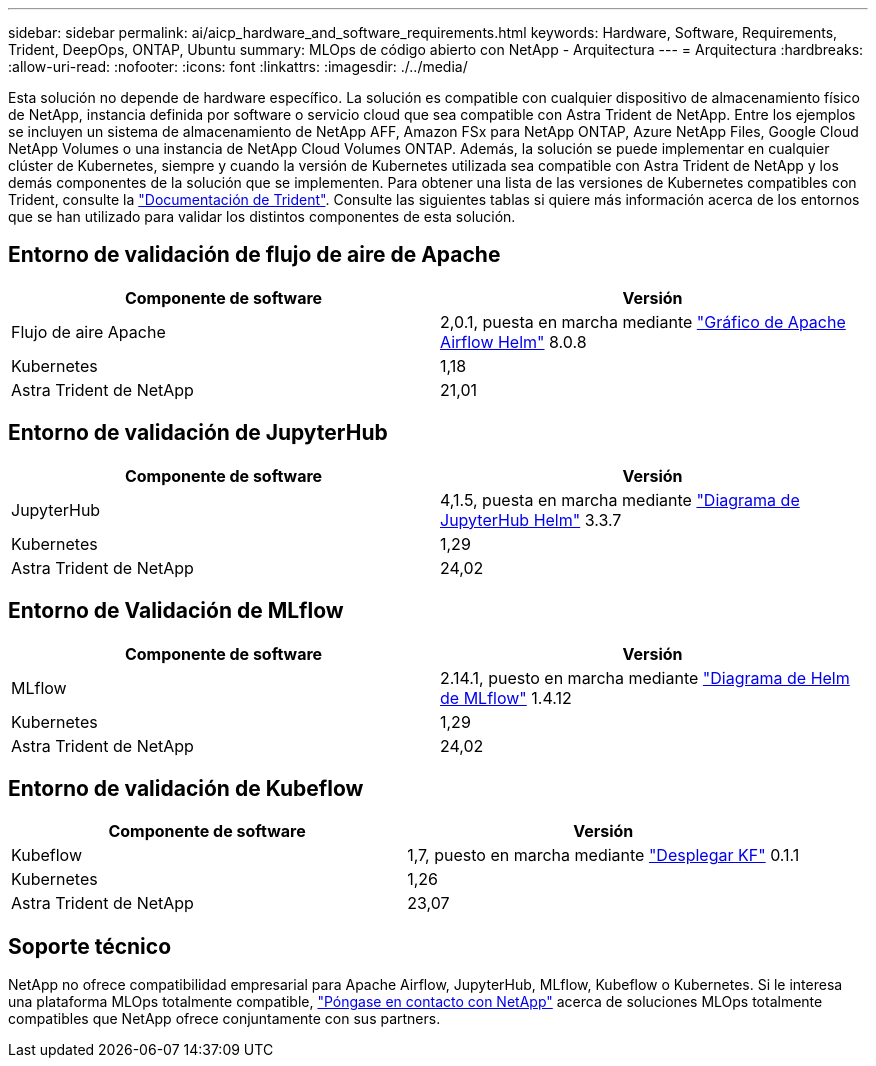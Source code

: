 ---
sidebar: sidebar 
permalink: ai/aicp_hardware_and_software_requirements.html 
keywords: Hardware, Software, Requirements, Trident, DeepOps, ONTAP, Ubuntu 
summary: MLOps de código abierto con NetApp - Arquitectura 
---
= Arquitectura
:hardbreaks:
:allow-uri-read: 
:nofooter: 
:icons: font
:linkattrs: 
:imagesdir: ./../media/


[role="lead"]
Esta solución no depende de hardware específico. La solución es compatible con cualquier dispositivo de almacenamiento físico de NetApp, instancia definida por software o servicio cloud que sea compatible con Astra Trident de NetApp. Entre los ejemplos se incluyen un sistema de almacenamiento de NetApp AFF, Amazon FSx para NetApp ONTAP, Azure NetApp Files, Google Cloud NetApp Volumes o una instancia de NetApp Cloud Volumes ONTAP. Además, la solución se puede implementar en cualquier clúster de Kubernetes, siempre y cuando la versión de Kubernetes utilizada sea compatible con Astra Trident de NetApp y los demás componentes de la solución que se implementen. Para obtener una lista de las versiones de Kubernetes compatibles con Trident, consulte la https://docs.netapp.com/us-en/trident/index.html["Documentación de Trident"^]. Consulte las siguientes tablas si quiere más información acerca de los entornos que se han utilizado para validar los distintos componentes de esta solución.



== Entorno de validación de flujo de aire de Apache

|===
| Componente de software | Versión 


| Flujo de aire Apache | 2,0.1, puesta en marcha mediante link:https://artifacthub.io/packages/helm/airflow-helm/airflow["Gráfico de Apache Airflow Helm"^] 8.0.8 


| Kubernetes | 1,18 


| Astra Trident de NetApp | 21,01 
|===


== Entorno de validación de JupyterHub

|===
| Componente de software | Versión 


| JupyterHub | 4,1.5, puesta en marcha mediante link:https://hub.jupyter.org/helm-chart/["Diagrama de JupyterHub Helm"^] 3.3.7 


| Kubernetes | 1,29 


| Astra Trident de NetApp | 24,02 
|===


== Entorno de Validación de MLflow

|===
| Componente de software | Versión 


| MLflow | 2.14.1, puesto en marcha mediante link:https://artifacthub.io/packages/helm/bitnami/mlflow["Diagrama de Helm de MLflow"^] 1.4.12 


| Kubernetes | 1,29 


| Astra Trident de NetApp | 24,02 
|===


== Entorno de validación de Kubeflow

|===
| Componente de software | Versión 


| Kubeflow | 1,7, puesto en marcha mediante link:https://www.deploykf.org["Desplegar KF"^] 0.1.1 


| Kubernetes | 1,26 


| Astra Trident de NetApp | 23,07 
|===


== Soporte técnico

NetApp no ofrece compatibilidad empresarial para Apache Airflow, JupyterHub, MLflow, Kubeflow o Kubernetes. Si le interesa una plataforma MLOps totalmente compatible, link:https://www.netapp.com/us/contact-us/index.aspx?for_cr=us["Póngase en contacto con NetApp"^] acerca de soluciones MLOps totalmente compatibles que NetApp ofrece conjuntamente con sus partners.
